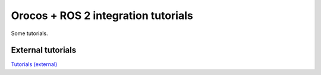 
====================================
Orocos + ROS 2 integration tutorials
====================================

Some tutorials.

External tutorials
******************

`Tutorials (external) <https://gitlab.com/dustingooding/orocos_examples>`_

